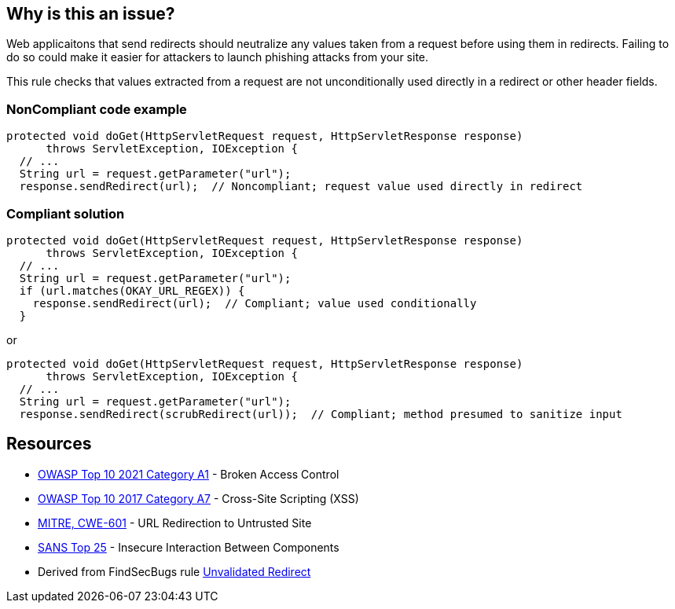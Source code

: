 == Why is this an issue?

Web applicaitons that send redirects should neutralize any values taken from a request before using them in redirects. Failing to do so could make it easier for attackers to launch phishing attacks from your site.


This rule checks that values extracted from a request are not unconditionally used directly in a redirect or other header fields.


=== NonCompliant code example

[source,text]
----
protected void doGet(HttpServletRequest request, HttpServletResponse response) 
      throws ServletException, IOException {
  // ...
  String url = request.getParameter("url");
  response.sendRedirect(url);  // Noncompliant; request value used directly in redirect
----


=== Compliant solution

[source,text]
----
protected void doGet(HttpServletRequest request, HttpServletResponse response) 
      throws ServletException, IOException {
  // ...
  String url = request.getParameter("url");
  if (url.matches(OKAY_URL_REGEX)) {
    response.sendRedirect(url);  // Compliant; value used conditionally
  }
----
or

[source,text]
----
protected void doGet(HttpServletRequest request, HttpServletResponse response) 
      throws ServletException, IOException {
  // ...
  String url = request.getParameter("url");
  response.sendRedirect(scrubRedirect(url));  // Compliant; method presumed to sanitize input
----


== Resources

* https://owasp.org/Top10/A01_2021-Broken_Access_Control/[OWASP Top 10 2021 Category A1] - Broken Access Control
* https://owasp.org/www-project-top-ten/2017/A7_2017-Cross-Site_Scripting_(XSS)[OWASP Top 10 2017 Category A7] - Cross-Site Scripting (XSS)
* https://cwe.mitre.org/data/definitions/601[MITRE, CWE-601] - URL Redirection to Untrusted Site
* https://www.sans.org/top25-software-errors/#cat1[SANS Top 25] - Insecure Interaction Between Components
* Derived from FindSecBugs rule https://h3xstream.github.io/find-sec-bugs/bugs.htm#UNVALIDATED_REDIRECT[Unvalidated Redirect]

